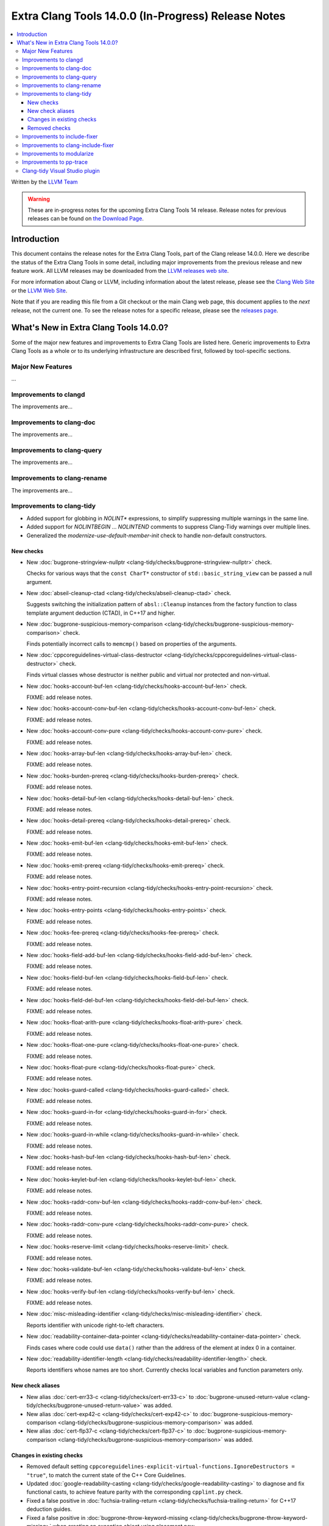 ====================================================
Extra Clang Tools 14.0.0 (In-Progress) Release Notes
====================================================

.. contents::
   :local:
   :depth: 3

Written by the `LLVM Team <https://llvm.org/>`_

.. warning::

   These are in-progress notes for the upcoming Extra Clang Tools 14 release.
   Release notes for previous releases can be found on
   `the Download Page <https://releases.llvm.org/download.html>`_.

Introduction
============

This document contains the release notes for the Extra Clang Tools, part of the
Clang release 14.0.0. Here we describe the status of the Extra Clang Tools in
some detail, including major improvements from the previous release and new
feature work. All LLVM releases may be downloaded from the `LLVM releases web
site <https://llvm.org/releases/>`_.

For more information about Clang or LLVM, including information about
the latest release, please see the `Clang Web Site <https://clang.llvm.org>`_ or
the `LLVM Web Site <https://llvm.org>`_.

Note that if you are reading this file from a Git checkout or the
main Clang web page, this document applies to the *next* release, not
the current one. To see the release notes for a specific release, please
see the `releases page <https://llvm.org/releases/>`_.

What's New in Extra Clang Tools 14.0.0?
=======================================

Some of the major new features and improvements to Extra Clang Tools are listed
here. Generic improvements to Extra Clang Tools as a whole or to its underlying
infrastructure are described first, followed by tool-specific sections.

Major New Features
------------------

...

Improvements to clangd
----------------------

The improvements are...

Improvements to clang-doc
-------------------------

The improvements are...

Improvements to clang-query
---------------------------

The improvements are...

Improvements to clang-rename
----------------------------

The improvements are...

Improvements to clang-tidy
--------------------------

- Added support for globbing in `NOLINT*` expressions, to simplify suppressing
  multiple warnings in the same line.

- Added support for `NOLINTBEGIN` ... `NOLINTEND` comments to suppress
  Clang-Tidy warnings over multiple lines.

- Generalized the `modernize-use-default-member-init` check to handle non-default
  constructors.

New checks
^^^^^^^^^^

- New :doc:`bugprone-stringview-nullptr
  <clang-tidy/checks/bugprone-stringview-nullptr>` check.

  Checks for various ways that the ``const CharT*`` constructor of
  ``std::basic_string_view`` can be passed a null argument.

- New :doc:`abseil-cleanup-ctad
  <clang-tidy/checks/abseil-cleanup-ctad>` check.

  Suggests switching the initialization pattern of ``absl::Cleanup``
  instances from the factory function to class template argument
  deduction (CTAD), in C++17 and higher.

- New :doc:`bugprone-suspicious-memory-comparison
  <clang-tidy/checks/bugprone-suspicious-memory-comparison>` check.

  Finds potentially incorrect calls to ``memcmp()`` based on properties of the
  arguments.

- New :doc:`cppcoreguidelines-virtual-class-destructor
  <clang-tidy/checks/cppcoreguidelines-virtual-class-destructor>` check.

  Finds virtual classes whose destructor is neither public and virtual nor
  protected and non-virtual.

- New :doc:`hooks-account-buf-len
  <clang-tidy/checks/hooks-account-buf-len>` check.

  FIXME: add release notes.

- New :doc:`hooks-account-conv-buf-len
  <clang-tidy/checks/hooks-account-conv-buf-len>` check.

  FIXME: add release notes.

- New :doc:`hooks-account-conv-pure
  <clang-tidy/checks/hooks-account-conv-pure>` check.

  FIXME: add release notes.

- New :doc:`hooks-array-buf-len
  <clang-tidy/checks/hooks-array-buf-len>` check.

  FIXME: add release notes.

- New :doc:`hooks-burden-prereq
  <clang-tidy/checks/hooks-burden-prereq>` check.

  FIXME: add release notes.

- New :doc:`hooks-detail-buf-len
  <clang-tidy/checks/hooks-detail-buf-len>` check.

  FIXME: add release notes.

- New :doc:`hooks-detail-prereq
  <clang-tidy/checks/hooks-detail-prereq>` check.

  FIXME: add release notes.

- New :doc:`hooks-emit-buf-len
  <clang-tidy/checks/hooks-emit-buf-len>` check.

  FIXME: add release notes.

- New :doc:`hooks-emit-prereq
  <clang-tidy/checks/hooks-emit-prereq>` check.

  FIXME: add release notes.

- New :doc:`hooks-entry-point-recursion
  <clang-tidy/checks/hooks-entry-point-recursion>` check.

  FIXME: add release notes.

- New :doc:`hooks-entry-points
  <clang-tidy/checks/hooks-entry-points>` check.

  FIXME: add release notes.

- New :doc:`hooks-fee-prereq
  <clang-tidy/checks/hooks-fee-prereq>` check.

  FIXME: add release notes.

- New :doc:`hooks-field-add-buf-len
  <clang-tidy/checks/hooks-field-add-buf-len>` check.

  FIXME: add release notes.

- New :doc:`hooks-field-buf-len
  <clang-tidy/checks/hooks-field-buf-len>` check.

  FIXME: add release notes.

- New :doc:`hooks-field-del-buf-len
  <clang-tidy/checks/hooks-field-del-buf-len>` check.

  FIXME: add release notes.

- New :doc:`hooks-float-arith-pure
  <clang-tidy/checks/hooks-float-arith-pure>` check.

  FIXME: add release notes.

- New :doc:`hooks-float-one-pure
  <clang-tidy/checks/hooks-float-one-pure>` check.

  FIXME: add release notes.

- New :doc:`hooks-float-pure
  <clang-tidy/checks/hooks-float-pure>` check.

  FIXME: add release notes.

- New :doc:`hooks-guard-called
  <clang-tidy/checks/hooks-guard-called>` check.

  FIXME: add release notes.

- New :doc:`hooks-guard-in-for
  <clang-tidy/checks/hooks-guard-in-for>` check.

  FIXME: add release notes.

- New :doc:`hooks-guard-in-while
  <clang-tidy/checks/hooks-guard-in-while>` check.

  FIXME: add release notes.

- New :doc:`hooks-hash-buf-len
  <clang-tidy/checks/hooks-hash-buf-len>` check.

  FIXME: add release notes.

- New :doc:`hooks-keylet-buf-len
  <clang-tidy/checks/hooks-keylet-buf-len>` check.

  FIXME: add release notes.

- New :doc:`hooks-raddr-conv-buf-len
  <clang-tidy/checks/hooks-raddr-conv-buf-len>` check.

  FIXME: add release notes.

- New :doc:`hooks-raddr-conv-pure
  <clang-tidy/checks/hooks-raddr-conv-pure>` check.

  FIXME: add release notes.

- New :doc:`hooks-reserve-limit
  <clang-tidy/checks/hooks-reserve-limit>` check.

  FIXME: add release notes.

- New :doc:`hooks-validate-buf-len
  <clang-tidy/checks/hooks-validate-buf-len>` check.

  FIXME: add release notes.

- New :doc:`hooks-verify-buf-len
  <clang-tidy/checks/hooks-verify-buf-len>` check.

  FIXME: add release notes.

- New :doc:`misc-misleading-identifier <clang-tidy/checks/misc-misleading-identifier>` check.

  Reports identifier with unicode right-to-left characters.

- New :doc:`readability-container-data-pointer
  <clang-tidy/checks/readability-container-data-pointer>` check.

  Finds cases where code could use ``data()`` rather than the address of the
  element at index 0 in a container.

- New :doc:`readability-identifier-length
  <clang-tidy/checks/readability-identifier-length>` check.

  Reports identifiers whose names are too short. Currently checks local
  variables and function parameters only.


New check aliases
^^^^^^^^^^^^^^^^^

- New alias :doc:`cert-err33-c
  <clang-tidy/checks/cert-err33-c>` to
  :doc:`bugprone-unused-return-value
  <clang-tidy/checks/bugprone-unused-return-value>` was added.

- New alias :doc:`cert-exp42-c
  <clang-tidy/checks/cert-exp42-c>` to
  :doc:`bugprone-suspicious-memory-comparison
  <clang-tidy/checks/bugprone-suspicious-memory-comparison>` was added.

- New alias :doc:`cert-flp37-c
  <clang-tidy/checks/cert-flp37-c>` to
  :doc:`bugprone-suspicious-memory-comparison
  <clang-tidy/checks/bugprone-suspicious-memory-comparison>` was added.

Changes in existing checks
^^^^^^^^^^^^^^^^^^^^^^^^^^

- Removed default setting ``cppcoreguidelines-explicit-virtual-functions.IgnoreDestructors = "true"``,
  to match the current state of the C++ Core Guidelines.

- Updated :doc:`google-readability-casting
  <clang-tidy/checks/google-readability-casting>` to diagnose and fix functional
  casts, to achieve feature parity with the corresponding ``cpplint.py`` check.

- Fixed a false positive in :doc:`fuchsia-trailing-return
  <clang-tidy/checks/fuchsia-trailing-return>` for C++17 deduction guides.
  
- Fixed a false positive in :doc:`bugprone-throw-keyword-missing
  <clang-tidy/checks/bugprone-throw-keyword-missing>` when creating an exception object
  using placement new

- :doc:`cppcoreguidelines-narrowing-conversions <clang-tidy/checks/cppcoreguidelines-narrowing-conversions>`
  check now supports a `WarnOnIntegerToFloatingPointNarrowingConversion`
  option to control whether to warn on narrowing integer to floating-point
  conversions.


Removed checks
^^^^^^^^^^^^^^

Improvements to include-fixer
-----------------------------

The improvements are...

Improvements to clang-include-fixer
-----------------------------------

The improvements are...

Improvements to modularize
--------------------------

The improvements are...

Improvements to pp-trace
------------------------

The improvements are...

Clang-tidy Visual Studio plugin
-------------------------------
